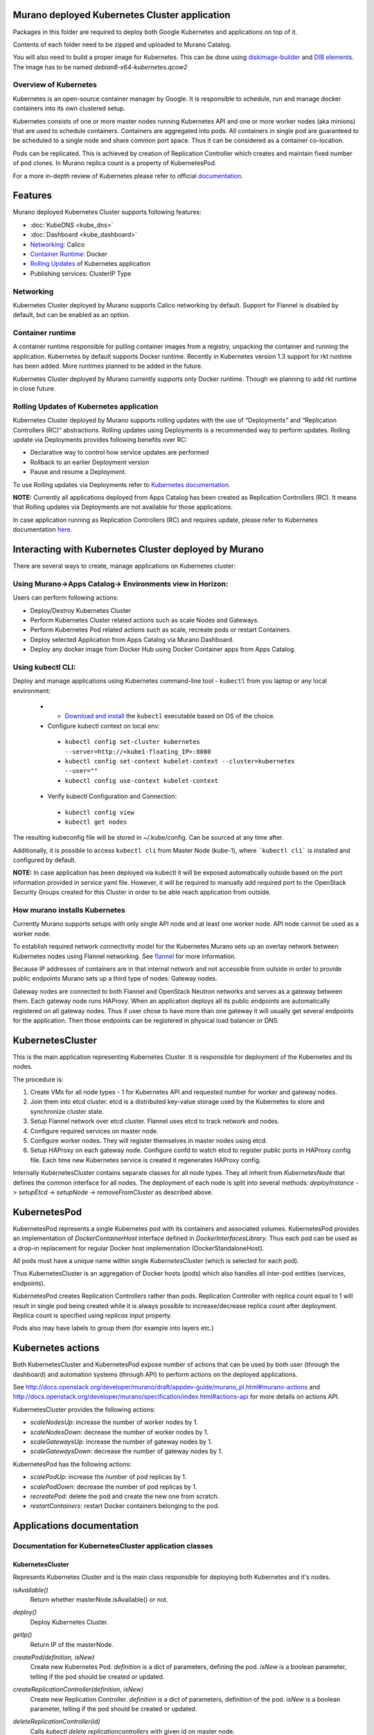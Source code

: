 Murano deployed Kubernetes Cluster application
==============================================

Packages in this folder are required to deploy both Google Kubernetes and
applications on top of it.

Contents of each folder need to be zipped and uploaded to Murano Catalog.

You will also need to build a proper image for Kubernetes.
This can be done using `diskimage-builder <https://git.openstack.org/cgit/openstack/diskimage-builder>`_
and `DIB elements
<https://git.openstack.org/cgit/openstack/murano/tree/contrib/elements/kubernetes>`_.
The image has to be named *debian8-x64-kubernetes.qcow2*


Overview of Kubernetes
----------------------

Kubernetes is an open-source container manager by Google. It is responsible to
schedule, run and manage docker containers into its own clustered setup.

Kubernetes consists of one or more master nodes running Kubernetes API and
one or more worker nodes (aka minions) that are used to schedule containers.
Containers are aggregated into pods. All containers in single pod are
guaranteed to be scheduled to a single node and share common port space.
Thus it can be considered as a container co-location.

Pods can be replicated. This is achieved by creation of Replication Controller
which creates and maintain fixed number of pod clones. In Murano replica
count is a property of KubernetesPod.

For a more in-depth review of Kubernetes please refer to official
`documentation <http://kubernetes.io/v1.1/docs/user-guide/README.html>`_.

Features
========

Murano deployed Kubernetes Cluster supports following features:

* :doc:`KubeDNS <kube_dns>`
* :doc:`Dashboard <kube_dashboard>`
* Networking_: Calico
* `Container Runtime`_: Docker
* `Rolling Updates`_ of Kubernetes application
* Publishing services:  ClusterIP Type

.. _Networking:

Networking
----------

Kubernetes Cluster deployed by Murano supports Calico networking by default.
Support for Flannel is disabled by default, but can be enabled as an option.


.. _Container runtime:

Container runtime
-----------------

A container runtime responsible for pulling container images from a registry,
unpacking the container and running the application. Kubernetes by default
supports Docker runtime. Recently in Kubernetes version 1.3 support for rkt
runtime has been added. More runtimes planned to be added in the future.

Kubernetes Cluster deployed by Murano currently supports only Docker runtime.
Though we planning to add rkt runtime in close future.


.. _Rolling Updates:

Rolling Updates of Kubernetes application
-----------------------------------------

Kubernetes Cluster deployed by Murano supports rolling updates with the use of
“Deployments” and “Replication Controllers (RC)” abstractions. Rolling updates
using  Deployments is a recommended way to perform updates.
Rolling update via Deployments provides following benefits over RC:

* Declarative way to control how service updates are performed
* Rollback to an earlier Deployment version
* Pause and resume a Deployment.

To use Rolling updates via Deployments refer to `Kubernetes documentation <http://kubernetes.io/docs/user-guide/deployments/#updating-a-deployment>`_.

**NOTE:** Currently all applications deployed from Apps Catalog has been created as
Replication Controllers (RC). It means that  Rolling updates via Deployments
are not available for those applications.

In case application running as Replication Controllers (RC) and requires update,
please refer to Kubernetes documentation `here <http://kubernetes.io/docs/user-guide/rolling-updates>`_.


Interacting with Kubernetes Cluster deployed by Murano
======================================================

There are several ways to create, manage applications on Kubernetes cluster:

Using Murano->Apps Catalog-> Environments view in Horizon:
----------------------------------------------------------
Users can perform following actions:

* Deploy/Destroy Kubernetes Cluster
* Perform Kubernetes Cluster related actions such as scale Nodes and Gateways.
* Perform Kubernetes Pod related actions such as scale, recreate pods or restart Containers.
* Deploy selected Application from Apps Catalog via Murano Dashboard.
* Deploy any docker image from Docker Hub using Docker Container apps from Apps Catalog.

Using kubectl CLI:
------------------

Deploy and manage applications using Kubernetes command-line tool - ``kubectl``
from you laptop or any local environment:

 *  * `Download and install <http://kubernetes.io/docs/getting-started-guides/minikube/#install-kubectl>`_ the ``kubectl`` executable based on OS of the choice.
 * Configure kubectl context on local env:

  * ``kubectl config set-cluster kubernetes --server=http://<kube1-floating_IP>:8080``
  * ``kubectl config set-context kubelet-context --cluster=kubernetes --user=""``
  * ``kubectl config use-context kubelet-context``

 * Verify kubectl Configuration and Connection:

  * ``kubectl config view``
  * ``kubectl get nodes``

The resulting kubeconfig file will be stored in ~/.kube/config. Can be sourced at any time after.

Additionally, it is possible to access ``kubectl cli`` from Master Node (kube-1),
where ```kubectl cli``` is installed and configured by default.

**NOTE:** In case application has been deployed via kubectl it will be exposed
automatically outside based on the port information provided in service yaml file.
However, it will be required to manually add required port to the OpenStack Security
Groups  created for this Cluster in order to be able reach application from outside.


How murano installs Kubernetes
------------------------------

Currently Murano supports setups with only single API node and at least one
worker node. API node cannot be used as a worker node.

To establish required network connectivity model for the Kubernetes Murano
sets up an overlay network between Kubernetes nodes using Flannel networking.
See `flannel <https://github.com/coreos/flannel>`_ for more information.

Because IP addresses of containers are in that internal network and not
accessible from outside in order to provide public endpoints Murano sets up
a third type of nodes: Gateway nodes.

Gateway nodes are connected to both Flannel and OpenStack Neutron networks
and serves as a gateway between them. Each gateway node runs HAProxy.
When an application deploys all its public endpoints are automatically registered
on all gateway nodes. Thus if user chose to have more than one gateway
it will usually get several endpoints for the application. Then those endpoints
can be registered in physical load balancer or DNS.


KubernetesCluster
=================

This is the main application representing Kubernetes Cluster.
It is responsible for deployment of the Kubernetes and its nodes.

The procedure is:

#. Create VMs for all node types - 1 for Kubernetes API and requested number
   for worker and gateway nodes.
#. Join them into etcd cluster. etcd is a distributed key-value storage
   used by the Kubernetes to store and synchronize cluster state.
#. Setup Flannel network over etcd cluster. Flannel uses etcd to track
   network and nodes.
#. Configure required services on master node.
#. Configure worker nodes. They will register themselves in master nodes using
   etcd.
#. Setup HAProxy on each gateway node. Configure confd to watch etcd to
   register public ports in HAProxy config file. Each time new Kubernetes
   service is created it regenerates HAProxy config.


Internally KubernetesCluster contains separate classes for all node types.
They all inherit from `KubernetesNode` that defines the common interface
for all nodes. The deployment of each node is split into several methods:
`deployInstance` -> `setupEtcd` -> `setupNode` -> `removeFromCluster` as
described above.


KubernetesPod
=============

KubernetesPod represents a single Kubernetes pod with its containers and
associated volumes. KubernetesPod provides an implementation of
`DockerContainerHost` interface defined in `DockerInterfacesLibrary`.
Thus each pod can be used as a drop-in replacement for regular Docker
host implementation (DockerStandaloneHost).

All pods must have a unique name within single `KubernetesCluster`
(which is selected for each pod).

Thus KubernetesCluster is an aggregation of Docker hosts (pods) which also
handles all inter-pod entities (services, endpoints).

KubernetesPod creates Replication Controllers rather than pods. Replication
Controller with replica count equal to 1 will result in single pod being
created while it is always possible to increase/decrease replica count after
deployment. Replica count is specified using `replicas` input property.

Pods also may have labels to group them (for example into layers etc.)


Kubernetes actions
==================

Both KubernetesCluster and KubernetesPod expose number of actions that can
be used by both user (through the dashboard) and automation systems (through
API) to perform actions on the deployed applications.

See http://docs.openstack.org/developer/murano/draft/appdev-guide/murano_pl.html#murano-actions
and http://docs.openstack.org/developer/murano/specification/index.html#actions-api
for more details on actions API.

KubernetesCluster provides the following actions:

* `scaleNodesUp`: increase the number of worker nodes by 1.
* `scaleNodesDown`: decrease the number of worker nodes by 1.
* `scaleGatewaysUp`: increase the number of gateway nodes by 1.
* `scaleGatewaysDown`: decrease the number of gateway nodes by 1.

KubernetesPod has the following actions:

* `scalePodUp`: increase the number of pod replicas by 1.
* `scalePodDown`: decrease the number of pod replicas by 1.
* `recreatePod`: delete the pod and create the new one from scratch.
* `restartContainers`: restart Docker containers belonging to the pod.


Applications documentation
==========================

Documentation for KubernetesCluster application classes
-------------------------------------------------------

KubernetesCluster
~~~~~~~~~~~~~~~~~
Represents Kubernetes Cluster and is the main class responsible for
deploying both Kubernetes and it's nodes.

`isAvailable()`
    Return whether masterNode.isAvailable() or not.

`deploy()`
    Deploy Kubernetes Cluster.

`getIp()`
    Return IP of the masterNode.

`createPod(definition, isNew)`
    Create new Kubernetes Pod. `definition` is a dict of parameters, defining
    the pod. `isNew` is a boolean parameter, telling if the pod should be
    created or updated.

`createReplicationController(definition, isNew)`
    Create new Replication Controller. `definition` is a dict of parameters,
    definition of the pod. `isNew` is a boolean parameter,
    telling if the pod should be created or updated.

`deleteReplicationController(id)`
    Calls `kubectl delete replicationcontrollers` with given id on master node.

`deletePods(labels)`
    Accepts a dict of `labels` with string-keys and string-values, that would
    be passed to `kubectl delete pod` on master node.

`createService(applicationName, applicationPorts, podId)`
    * `applicationName` a string holding application's name.
    * `applicationPorts` list of instances of
      `com.mirantis.docker.ApplicationPort` class.
    * `podId` a string holding a name of the pod.

    Check each port in applicationPorts and creates or updates it if the port
    differs from what it was before (or did not exist). Calls
    `kubectl replace` or `kubectl create` on master node.

`deleteServices(applicationName, podId)`
    * `applicationName` a string holding application's name,
    * `podId` a string holding a name of the pod.

    Delete all of the services of a given pod, calling
    `kubectl delete service` for each one of them.

`scaleRc(rcName, newSize)`
    * `rnName` string holding the name of the RC
    * `newSize` integer holding the number of replicas.

    Call `kubectl scale rc` on master node, setting number of replicas for a
    given RC.

`scaleNodesUp()`
    Increase the number of nodes by one (`$.nodeCount` up to the
    `len($.minionNodes)`) and call `.deploy()`.
    Can be used as an Action.

`scaleGatewaysUp()`
    Increase the number of gateways by one (`$.gatewayCount` up to the
    `len($.gatewayNodes)`) and call `.deploy()`.
    Can be used as an Action.

`scaleNodesDown()`
    Decrease the number of nodes by one (`$.nodeCount` up to 1)
    and call `.deploy()`.
    Can be used as an Action.

`scaleGatewaysUp()`
    Decrease the number of gateways by one (`$.gatewayCount` up to 1)
    and call `.deploy()`.
    Can be used as an Action.

`restartContainers(podName)`
    * `podName` string holding the name of the pod.

    Call `restartContainers($podName)` on each minion node.

KubernetesNode
~~~~~~~~~~~~~~
Base class for all Kubernetes nodes.

`getIp(preferFloatingIp)`
    Return IP address of the instance. If preferFloatingIp is False (default)
    return first IP address found. Otherwise give preference to floating IP.

`deployInstance()`
    Call `.deploy()` method of underlying instance.

KubernetesGatewayNode
~~~~~~~~~~~~~~~~~~~~~
Kubernetes Gateway Node. Extends `KubernetesNode` class.
All methods in this class are idempotent. This is achieved by memoizing the
fact that the function has been called.

`deployInstance()`
    Deploy underlying instance.

`setupEtcd()`
    Add current node to etcd config (by calling `etcdctl member add`) on
    master node and start etcd member service on underlying instance.

`setupNode()`
    Set up the node, by first setting up Flannel and
    then setting up HAProxy load balancer on underlying instance.

`removeFromCluster()`
    Remove current node from etcd cluster and call
    `$.instance.releaseResources()`. Also clear up memoized values for
    `deployInstance`, `setupEtcd`, `setupNode`, allowing you to call these
    functions again.

KubernetesMasterNode
~~~~~~~~~~~~~~~~~~~~
Kubernetes Master Node. Extends `KubernetesNode` class.
Most methods in this class are idempotent. This is achieved by memoizing the
fact that the function has been called.

`deployInstance()`
    Deploy underlying instance.

`setupEtcd()`
    Set up etcd master node config and launch etcd service on master node.

`setupNode()`
    Set up the node. This includes setting up Flannel for master and
    configuring and launching `kube-apiserver`, `kube-scheduler` and
    `kube-controller-manager` services
    on the underlying instance.

`isAvailable()`
    Return whether underlying instance has been deployed.

KubernetesMinionNode
~~~~~~~~~~~~~~~~~~~~
Kubernetes Minion Node. Extends `KubernetesNode` class.
All methods in this class are idempotent. This is achieved by memoizing the
fact that the function has been called.

`deployInstance()`
    Deploy underlying instance.

`setupEtcd()`
    Add current node to etcd config (by calling `etcdctl member add`) on
    master node and start etcd member service on underlying instance.

`setupNode()`
    Set up the node, by first setting up Flannel and
    then joining the minion into the cluster. If `dockerRegistry` or
    `dockerMirror` are supplied for underlying cluster, those are appended to
    the list of docker parameters. If gcloudKey is supplied for underlying
    cluster, then current node attempts to login to google cloud registry.
    Afterwards restart docker and configure and launch `kubelet` and
    `kube-proxy` services

`removeFromCluster()`
    Remove current node from etcd cluster and call
    `$.instance.releaseResources()`. Also clear up memoized values for
    `deployInstance`, `setupEtcd`, `setupNode`, allowing you to call these
    functions again.

`restartContainers(podName)`
    * `podName` string holding the name of the pod.

    Filter docker containers on the node containing the specified `podName` in
    their names and call `docker restart` command on them.
